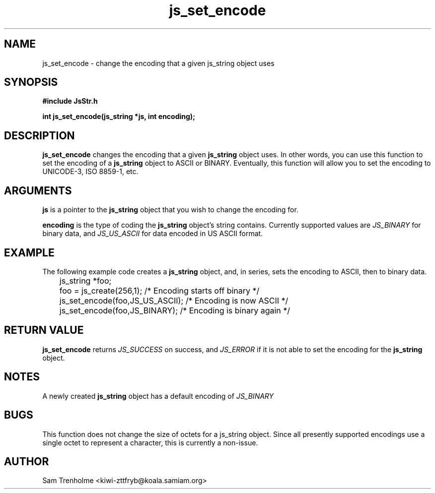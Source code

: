 .\" Process this file with
.\" groff -man -Tascii cryptday.1
.\"
.TH js_set_encode 3 "August 2000" JS "js library reference"
.\" We don't want hyphenation (it's too ugly)
.\" We also disable justification when using nroff
.hy 0
.if n .na
.SH NAME
js_set_encode \- change the encoding that a given js_string object uses
.SH SYNOPSIS
.nf
.B #include "JsStr.h"
.sp
.B "int js_set_encode(js_string *js, int encoding);"
.fi
.SH DESCRIPTION
.B js_set_encode
changes the encoding that a given 
.B js_string 
object uses.  In other words, you can use this function to set the encoding
of a 
.B js_string
object to ASCII or BINARY.  Eventually, this function will allow you to
set the encoding to UNICODE-3, ISO 8859-1, etc.
.SH ARGUMENTS
.B js
is a pointer to the
.B js_string
object that you wish to change the encoding for.

.B encoding
is the type of coding the
.B js_string
object's string contains.  Currently supported values are
.I JS_BINARY
for binary data, and 
.I JS_US_ASCII
for data encoded in US ASCII format.
.SH EXAMPLE
The following example code creates a 
.B js_string
object, and, in series, sets the encoding to ASCII, then to binary data.
.nf

	js_string *foo;
	foo = js_create(256,1);         /* Encoding starts off binary */
	js_set_encode(foo,JS_US_ASCII); /* Encoding is now ASCII */
	js_set_encode(foo,JS_BINARY);   /* Encoding is binary again */
.fi
.SH "RETURN VALUE"
.B js_set_encode
returns 
.I JS_SUCCESS
on success, and
.I JS_ERROR
if it is not able to set the encoding for the
.B js_string
object.
.SH NOTES
A newly created 
.B js_string 
object has a default encoding of 
.I JS_BINARY
.SH BUGS
This function does not change the size of octets for a js_string object.
Since all presently supported encodings use a single octet to represent 
a character, this is currently a non-issue.
.SH AUTHOR
Sam Trenholme <kiwi-zttfryb@koala.samiam.org>

